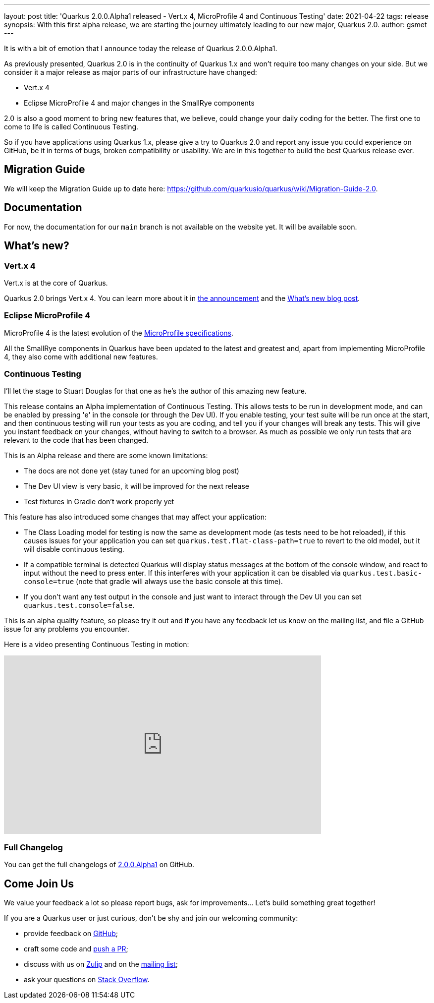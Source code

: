---
layout: post
title: 'Quarkus 2.0.0.Alpha1 released - Vert.x 4, MicroProfile 4 and Continuous Testing'
date: 2021-04-22
tags: release
synopsis: With this first alpha release, we are starting the journey ultimately leading to our new major, Quarkus 2.0.
author: gsmet
---

It is with a bit of emotion that I announce today the release of Quarkus 2.0.0.Alpha1.

As previously presented, Quarkus 2.0 is in the continuity of Quarkus 1.x and won't require too many changes on your side.
But we consider it a major release as major parts of our infrastructure have changed:

- Vert.x 4
- Eclipse MicroProfile 4 and major changes in the SmallRye components

2.0 is also a good moment to bring new features that, we believe, could change your daily coding for the better.
The first one to come to life is called Continuous Testing.

So if you have applications using Quarkus 1.x, please give a try to Quarkus 2.0 and report any issue you could experience on GitHub,
be it in terms of bugs, broken compatibility or usability.
We are in this together to build the best Quarkus release ever.

== Migration Guide

We will keep the Migration Guide up to date here: https://github.com/quarkusio/quarkus/wiki/Migration-Guide-2.0.

== Documentation

For now, the documentation for our `main` branch is not available on the website yet.
It will be available soon.

== What's new?

=== Vert.x 4

Vert.x is at the core of Quarkus.

Quarkus 2.0 brings Vert.x 4.
You can learn more about it in https://vertx.io/blog/eclipse-vert-x-4-released/[the announcement] and the https://vertx.io/blog/whats-new-in-vert-x-4/[What's new blog post].

=== Eclipse MicroProfile 4

MicroProfile 4 is the latest evolution of the https://github.com/eclipse/microprofile/releases/tag/4.0[MicroProfile specifications].

All the SmallRye components in Quarkus have been updated to the latest and greatest and, apart from implementing MicroProfile 4, they also come with additional new features.

=== Continuous Testing

I'll let the stage to Stuart Douglas for that one as he's the author of this amazing new feature.

This release contains an Alpha implementation of Continuous Testing. This allows tests to be run in development mode,
and can be enabled by pressing 'e' in the console (or through the Dev UI). If you enable testing, your test suite will be run
once at the start, and then continuous testing will run your tests as you are coding,
and tell you if your changes will break any tests. This will give you instant feedback on your changes, without having to
switch to a browser. As much as possible we only run tests that are relevant to the code that has been changed.

This is an Alpha release and there are some known limitations:

- The docs are not done yet (stay tuned for an upcoming blog post)
- The Dev UI view is very basic, it will be improved for the next release
- Test fixtures in Gradle don't work properly yet

This feature has also introduced some changes that may affect your application:

- The Class Loading model for testing is now the same as development mode (as tests need to be hot reloaded), if this
causes issues for your application you can set `quarkus.test.flat-class-path=true` to revert to the old model, but it will disable
continuous testing.
- If a compatible terminal is detected Quarkus will display status messages at the bottom of the console window,
and react to input without the need to press enter. If this interferes with your application it can be disabled via
`quarkus.test.basic-console=true` (note that gradle will always use the basic console at this time).
- If you don't want any test output in the console and just want to interact through the Dev UI you
can set `quarkus.test.console=false`.

This is an alpha quality feature, so please try it out and if you have any feedback let us know on the mailing list, and file
a GitHub issue for any problems you encounter. 

Here is a video presenting Continuous Testing in motion:

video::3XCrij5OByg[youtube,width=640, height=360]

=== Full Changelog

You can get the full changelogs of https://github.com/quarkusio/quarkus/releases/tag/2.0.0.Alpha1[2.0.0.Alpha1] on GitHub.

== Come Join Us

We value your feedback a lot so please report bugs, ask for improvements... Let's build something great together!

If you are a Quarkus user or just curious, don't be shy and join our welcoming community:

 * provide feedback on https://github.com/quarkusio/quarkus/issues[GitHub];
 * craft some code and https://github.com/quarkusio/quarkus/pulls[push a PR];
 * discuss with us on https://quarkusio.zulipchat.com/[Zulip] and on the https://groups.google.com/d/forum/quarkus-dev[mailing list];
 * ask your questions on https://stackoverflow.com/questions/tagged/quarkus[Stack Overflow].
